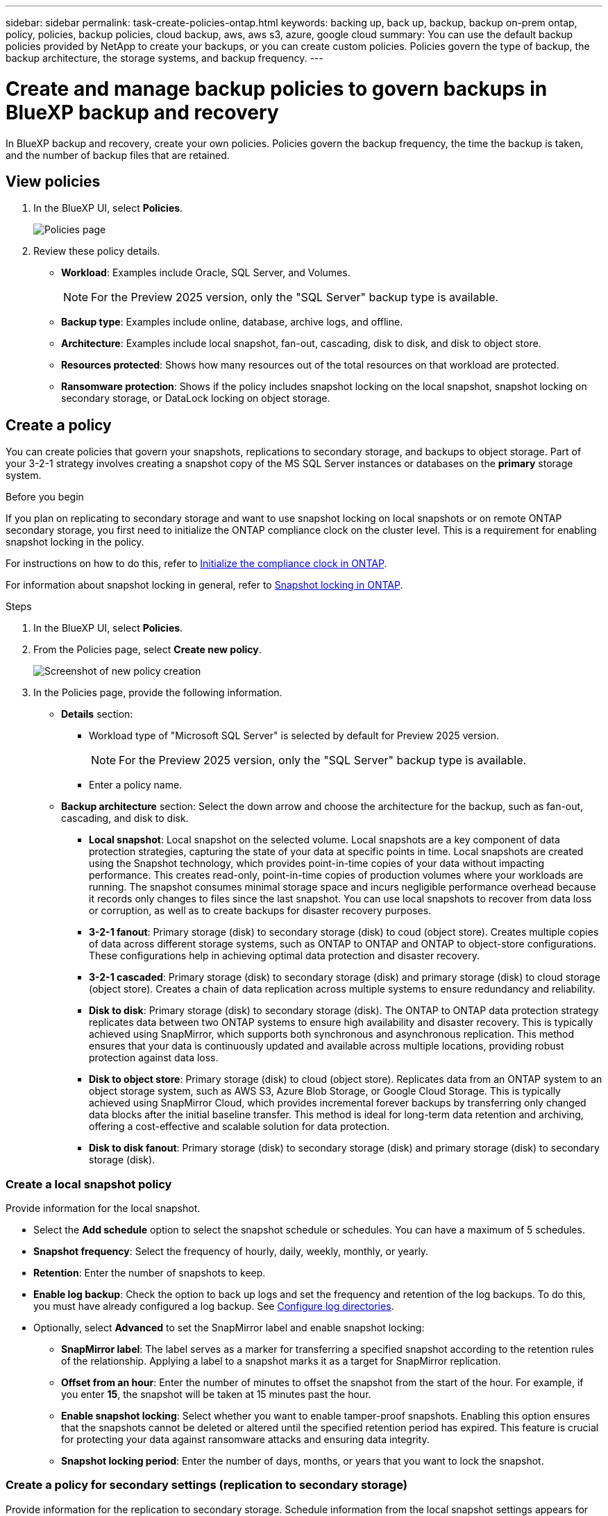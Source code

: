 ---
sidebar: sidebar
permalink: task-create-policies-ontap.html
keywords: backing up, back up, backup, backup on-prem ontap, policy, policies, backup policies, cloud backup, aws, aws s3, azure, google cloud
summary: You can use the default backup policies provided by NetApp to create your backups, or you can create custom policies. Policies govern the type of backup, the backup architecture, the storage systems, and backup frequency. 
---

= Create and manage backup policies to govern backups in BlueXP backup and recovery
:hardbreaks:
:nofooter:
:icons: font
:linkattrs:
:imagesdir: ./media/

[.lead]
In BlueXP backup and recovery, create your own policies. Policies govern the backup frequency, the time the backup is taken, and the number of backup files that are retained. 

//This used to be the topic for Manage backup policies for ONTAP volumes. Recasting this for MS SQL Server apps. 



== View policies 

. In the BlueXP UI, select *Policies*.
+
image:screen-br-policies.png["Policies page"]

. Review these policy details. 

* *Workload*: Examples include Oracle, SQL Server, and Volumes. 
+
NOTE: For the Preview 2025 version, only the "SQL Server" backup type is available.
* *Backup type*: Examples include online, database, archive logs, and offline. 
* *Architecture*: Examples include local snapshot, fan-out, cascading, disk to disk, and disk to object store. 
* *Resources protected*: Shows how many resources out of the total resources on that workload are protected.
* *Ransomware protection*: Shows if the policy includes snapshot locking on the local snapshot, snapshot locking on secondary storage, or DataLock locking on object storage. 


== Create a policy

You can create policies that govern your snapshots, replications to secondary storage, and backups to object storage. Part of your 3-2-1 strategy involves creating a snapshot copy of the MS SQL Server instances or databases on the *primary* storage system. 

.Before you begin

If you plan on replicating to secondary storage and want to use snapshot locking on local snapshots or on remote ONTAP secondary storage, you first need to initialize the ONTAP compliance clock on the cluster level. This is a requirement for enabling snapshot locking in the policy.

For instructions on how to do this, refer to https://docs.netapp.com/us-en/ontap/snaplock/initialize-complianceclock-task.html[Initialize the compliance clock in ONTAP^].

For information about snapshot locking in general, refer to https://docs.netapp.com/us-en/ontap/snaplock/snapshot-lock-concept.html[Snapshot locking in ONTAP^].


.Steps
. In the BlueXP UI, select *Policies*.
. From the Policies page, select *Create new policy*.
+
image:screen-br-policies-new.png[Screenshot of new policy creation]

. In the Policies page, provide the following information.   

* *Details* section: 
** Workload type of "Microsoft SQL Server" is selected by default for Preview 2025 version. 
+
NOTE: For the Preview 2025 version, only the "SQL Server" backup type is available.
** Enter a policy name.

* *Backup architecture* section: Select the down arrow and choose the architecture for the backup, such as fan-out, cascading, and disk to disk. 


** *Local snapshot*: Local snapshot on the selected volume. Local snapshots are a key component of data protection strategies, capturing the state of your data at specific points in time. Local snapshots are created using the Snapshot technology, which provides point-in-time copies of your data without impacting performance. This creates read-only, point-in-time copies of production volumes where your workloads are running. The snapshot consumes minimal storage space and incurs negligible performance overhead because it records only changes to files since the last snapshot. You can use local snapshots to recover from data loss or corruption, as well as to create backups for disaster recovery purposes.
** *3-2-1 fanout*: Primary storage (disk) to secondary storage (disk) to coud (object store). Creates multiple copies of data across different storage systems, such as ONTAP to ONTAP and ONTAP to object-store configurations. These configurations help in achieving optimal data protection and disaster recovery.
** *3-2-1 cascaded*: Primary storage (disk) to secondary storage (disk) and primary storage (disk) to cloud storage (object store). Creates a chain of data replication across multiple systems to ensure redundancy and reliability. 
** *Disk to disk*: Primary storage (disk) to secondary storage (disk). The ONTAP to ONTAP data protection strategy replicates data between two ONTAP systems to ensure high availability and disaster recovery. This is typically achieved using SnapMirror, which supports both synchronous and asynchronous replication. This method ensures that your data is continuously updated and available across multiple locations, providing robust protection against data loss. 
** *Disk to object store*: Primary storage (disk) to cloud (object store). Replicates data from an ONTAP system to an object storage system, such as AWS S3, Azure Blob Storage, or Google Cloud Storage. This is typically achieved using SnapMirror Cloud, which provides incremental forever backups by transferring only changed data blocks after the initial baseline transfer. This method is ideal for long-term data retention and archiving, offering a cost-effective and scalable solution for data protection.
** *Disk to disk fanout*: Primary storage (disk) to secondary storage (disk)  and primary storage (disk) to secondary storage (disk).

//** *3-2-1-1 cascaded*: Primary storage (disk) to secondary storage (disk) and primary (disk) to cloud (object store)  (Multiple object storage) 


=== Create a local snapshot policy 
Provide information for the local snapshot.

* Select the *Add schedule* option to select the snapshot schedule or schedules. You can have a maximum of 5 schedules.  
* *Snapshot frequency*: Select the frequency of hourly, daily, weekly, monthly, or yearly. 
* *Retention*: Enter the number of snapshots to keep.
* *Enable log backup*: Check the option to back up logs and set the frequency and retention of the log backups. To do this, you must have already configured a log backup. See link:br-start-configure.html[Configure log directories].

* Optionally, select *Advanced* to set the SnapMirror label and enable snapshot locking: 

** *SnapMirror label*: The label serves as a marker for transferring a specified snapshot according to the retention rules of the relationship. Applying a label to a snapshot marks it as a target for SnapMirror replication.
** *Offset from an hour*: Enter the number of minutes to offset the snapshot from the start of the hour. For example, if you enter *15*, the snapshot will be taken at 15 minutes past the hour.

** *Enable snapshot locking*: Select whether you want to enable tamper-proof snapshots. Enabling this option ensures that the snapshots cannot be deleted or altered until the specified retention period has expired. This feature is crucial for protecting your data against ransomware attacks and ensuring data integrity.         

** *Snapshot locking period*: Enter the number of days, months, or years that you want to lock the snapshot.

=== Create a policy for secondary settings (replication to secondary storage)
Provide information for the replication to secondary storage. Schedule information from the local snapshot settings appears for you in the secondary settings.  

* *Backup*: Select the frequency of hourly, daily, weekly, monthly, or yearly. 
* *Backup target*: Select the target system on secondary storage for the backup.
* *Retention*: Enter the number of snapshots to keep.

* *Enable snapshot locking*: Select whether you want to enable tamper-proof snapshots. 
* *Snapshot locking period*: Enter the number of days, months, or years that you want to lock the snapshot.
* *Transfer to secondary*: The *Inline* option is selected by default and that indicates that data is transferred to the secondary storage system immediately.
//** *Schedule*: Data is transferred to the secondary storage system at a later time as defined by the schedule. 



=== Create a policy for object storage settings

Provide information for the backup to object storage.

NOTE: The fields that appear differ depending on the provider and architecture selected. 

==== Create a policy for AWS object storage

Enter information in these fields: 

* *Provider*: Select *AWS*. 
* *AWS account*: Select the AWS account. 
* *Backup target*: Select a registered S3 object storage target. Ensure that the target is accessible within your backup environment. 
* *Schedule settings*: Select the schedule that was set for the local snapshots. You can remove a schedule, but you cannot add one because the schedules are set according to the local snapshot schedules.  
* *Retention*: Enter the number of snapshots to keep.
* *Run at*: Choose the ONTAP transfer schedule to back up data to object storage. 
+
NOTE: This feature is not available in the Preview 2025 version.
* *Tier your backups from object store to archival storage*: If you choose to tier backups to archive storage (for example, AWS Glacier), select the tier option and the number of days to archive. To move older backup files to a less expensive storage class or access tier after a certain number of days, select the *Archive* option and indicate the number of days that should elapse before the data is archived. Enter *0* as the "Archive After Days" to send your backup file directly to archival storage.

==== Create a policy for Microsoft Azure object storage

Enter information in these fields: 

* *Provider*: Select *Azure*. 
* *Azure subscription*: Select the Azure subscription from those discovered.
* *Azure resource group*: Select the Azure resource group from those discovered.
* *Backup target*: Select a registered object storage target. Ensure that the target is accessible within your backup environment.  
* *Schedule settings*: Select the schedule that was set for the local snapshots. You can remove a schedule, but you cannot add one because the schedules are set according to the local snapshot schedules.  
* *Retention*: Enter the number of snapshots to keep.
* *Run at*: Choose the ONTAP transfer schedule to back up data to object storage. 
+
NOTE: This feature is not available in the Preview 2025 version.
* *Tier your backups from object store to archival storage*: If you choose to tier backups to archive storage, select the tier option and the number of days to archive. To move older backup files to a less expensive storage class or access tier after a certain number of days, select the *Archive* option and indicate the number of days that should elapse before the data is archived. Enter *0* as the "Archive After Days" to send your backup file directly to archival storage.


==== Create a policy for StorageGRID object storage 
Enter information in these fields: 

* *Provider*: Select *StorageGRID*. 
* *Backup target*: Select a registered S3 object storage target. Ensure that the target is accessible within your backup environment.   
* *Schedule settings*: Select the schedule that was set for the local snapshots. You can remove a schedule, but you cannot add one because the schedules are set according to the local snapshot schedules.  
* *Run at*: Choose the ONTAP transfer schedule to back up data to object storage. 
+
NOTE: This feature is not available in the Preview 2025 version.
* *Tier your backups from object store to archival storage*: If you choose to tier backups to archive storage, select the tier option and the number of days to archive. To move older backup files to a less expensive storage class or access tier after a certain number of days, select the *Archive* option and indicate the number of days that should elapse before the data is archived. Enter *0* as the "Archive After Days" to send your backup file directly to archival storage.




=== Configure advanced settings in the policy 

* *Copy only backup*: Choose copy-only backup (a type of MS SQL Server backup) that lets you back up your resources by using another backup application.  
//* *Export existing snapshot copies*: Indicate whether you want to export historical snapshot copies to object storage as backup files and include them in your initial baseline backup files for future volumes. This helps you initialize your backups in the cloud by moving older snapshots into the baseline backup copy. 
//* *Maximum transfer rate*: Select the network bandwidth between 1 and 1,000 Mbps allocated to upload backups to object storage. By default, ONTAP can use an unlimited amount of bandwidth to transfer the backup data from volumes in the working environment to object storage. If you notice backup traffic is affecting normal user workloads, consider decreasing the amount of network bandwidth that is used during the transfer. 
//* *Yearly snapshot deletion*: Select whether you want yearly snapshots removed from the source system. Yearly backups are very large. By default, yearly snapshots are deleted automatically from the source system after being transferred to object storage. 
//* *Integrity scan*: To protect your backups from being modified or deleted, select the *Integrity scan* option. The default setting for the scan frequency is for 7 days. The scan occurs only on the latest snapshot. You can enable or disable integrity scans on the latest snapshot. 
//+
//TIP: Enabling scans will incur extra charges, depending on the cloud provider. 

//* *Availability group settings*: Select preferred backup replicas or specify a particular replica.
//* *Backup retries*: Enter the maximum number of backup retries and the retry interval. 





== Edit policies 

You can edit backup architecture, backup frequency, retention policy, and other settings for a policy.

You can add another protection level when you edit a policy, but you cannot remove a protection level. For example, if the policy is only protecting local snapshots, you can add replication to secondary storage or backups to object storage. If you have local snapshots and replication, you can add object storage. However, if you have local snapshots, replication, and object storage, you cannot remove one of these levels. 

If you are editing a policy that backs up to object storage, you can enable archival.   

.Steps
. In BlueXP backup and recovery, select *Policies*.
. Select the policy that you want to edit.
. Select the *Actions* image:icon-action.png["Actions icon"] icon, and select *Edit*.
+
For details about creating a policy, refer to link://task-create-policies-ontap.adoc[Create a policy].

== Delete policies

You can delete a policy if you no longer need it.

TIP: You cannot delete a policy that is associated with a workload.

.Steps
. In BlueXP backup and recovery, select *Policies*.
. Select the policy that you want to delete.
. Select the *Actions* image:icon-action.png["Actions icon"] icon, and select *Delete*.
. Review the information in the confirmation dialog box, and select *Delete*.


